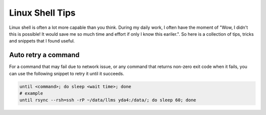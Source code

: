 Linux Shell Tips
================

Linux shell is often a lot more capable than you think. 
During my daily work, I often have the moment of "Wow, 
I didn't this is possible! It would save me so much time and effort if only I know this eariler.".
So here is a collection of tips, tricks and snippets that I found useful.

Auto retry a command
--------------------

For a command that may fail due to network issue, 
or any command that returns non-zero exit code when it fails, 
you can use the following snippet to retry it until it succeeds.

.. code-block:: bash

    until <command>; do sleep <wait time>; done
    # example
    until rsync --rsh=ssh -rP ~/data/llms yda4:/data/; do sleep 60; done

